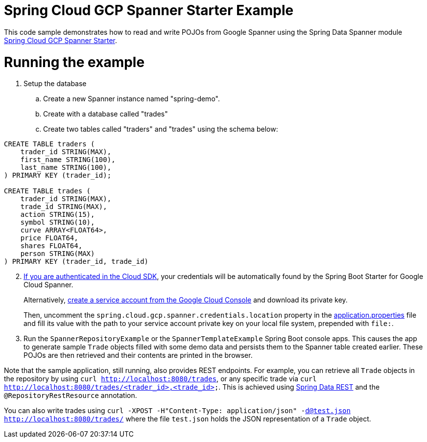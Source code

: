 = Spring Cloud GCP Spanner Starter Example

This code sample demonstrates how to read and write POJOs from Google Spanner using the Spring
Data Spanner module
link:../../spring-cloud-gcp-starters/spring-cloud-gcp-starter-data-spanner[Spring Cloud GCP Spanner Starter].

= Running the example


. Setup the database
.. Create a new Spanner instance named "spring-demo".
.. Create with a database called "trades"
.. Create two tables called "traders" and "trades" using the schema below:
```
CREATE TABLE traders (
    trader_id STRING(MAX),
    first_name STRING(100),
    last_name STRING(100),
) PRIMARY KEY (trader_id);

CREATE TABLE trades (
    trader_id STRING(MAX),
    trade_id STRING(MAX),
    action STRING(15),
    symbol STRING(10),
    curve ARRAY<FLOAT64>,
    price FLOAT64,
    shares FLOAT64,
    person STRING(MAX)
) PRIMARY KEY (trader_id, trade_id)
```
[start=2]
. https://cloud.google.com/sdk/gcloud/reference/auth/application-default/login[If
you are authenticated in the Cloud SDK], your credentials will be automatically found by the Spring
Boot Starter for Google Cloud Spanner.
+
Alternatively, http://console.cloud.google.com/iam-admin/serviceaccounts[create a service account from the Google Cloud Console] and download its private key.
+
Then, uncomment the `spring.cloud.gcp.spanner.credentials.location` property in the
link:src/main/resources/application.properties[application.properties] file and fill its value with the path to your service account private key on your local file system, prepended with `file:`.

. Run the `SpannerRepositoryExample` or the `SpannerTemplateExample` Spring Boot console apps. This causes the app to generate sample `Trade`
objects filled with some demo data and persists them to the Spanner table created earlier.
These POJOs are then retrieved and their contents are printed in the browser.


Note that the sample application, still running, also provides REST endpoints.
For example, you can retrieve all `Trade` objects in the repository by using
`curl http://localhost:8080/trades`, or any specific trade via
`curl http://localhost:8080/trades/<trader_id>,<trade_id>`. This is achieved using
https://projects.spring.io/spring-data-rest/:[Spring Data REST] and the `@RepositoryRestResource`
annotation.

You can also write trades using
`curl -XPOST -H"Content-Type: application/json" -d@test.json http://localhost:8080/trades/`
where the file `test.json` holds the JSON representation of a `Trade` object.
